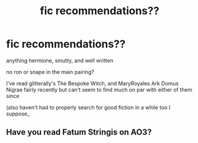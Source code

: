 #+TITLE: fic recommendations??

* fic recommendations??
:PROPERTIES:
:Author: Minute_Implement1361
:Score: 6
:DateUnix: 1596731080.0
:DateShort: 2020-Aug-06
:FlairText: Request
:END:
anything hermione, smutty, and well written

no ron or snape in the main pairing?

I've read glitterally's The Bespoke Witch, and MaryRoyales Ark Domus Nigrae fairly recently but can't seem to find much on par with either of them since

(also haven't had to properly search for good fiction in a while too I suppose_


** Have you read Fatum Stringis on AO3?
:PROPERTIES:
:Author: MorningstarNo
:Score: 1
:DateUnix: 1610815722.0
:DateShort: 2021-Jan-16
:END:
